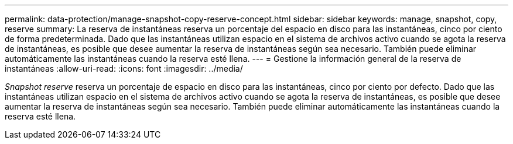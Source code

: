 ---
permalink: data-protection/manage-snapshot-copy-reserve-concept.html 
sidebar: sidebar 
keywords: manage, snapshot, copy, reserve 
summary: La reserva de instantáneas reserva un porcentaje del espacio en disco para las instantáneas, cinco por ciento de forma predeterminada. Dado que las instantáneas utilizan espacio en el sistema de archivos activo cuando se agota la reserva de instantáneas, es posible que desee aumentar la reserva de instantáneas según sea necesario. También puede eliminar automáticamente las instantáneas cuando la reserva esté llena. 
---
= Gestione la información general de la reserva de instantáneas
:allow-uri-read: 
:icons: font
:imagesdir: ../media/


[role="lead"]
_Snapshot reserve_ reserva un porcentaje de espacio en disco para las instantáneas, cinco por ciento por defecto. Dado que las instantáneas utilizan espacio en el sistema de archivos activo cuando se agota la reserva de instantáneas, es posible que desee aumentar la reserva de instantáneas según sea necesario. También puede eliminar automáticamente las instantáneas cuando la reserva esté llena.
